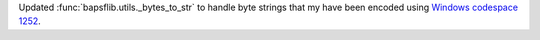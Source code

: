 Updated :func:`bapsflib.utils._bytes_to_str` to handle byte strings
that my have been encoded using
`Windows codespace 1252 <https://en.wikipedia.org/wiki/Windows-1252>`_.
